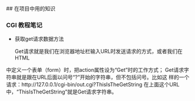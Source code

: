## 在项目中用的知识
*** CGI 教程笔记
- 获取get请求数据方法

  Get请求就是我们在浏览器地址栏输入URL时发送请求的方式，或者我们在HTML
中定义一个表单（form）时，把action属性设为“Get”时的工作方式；
Get请求字符串就是跟在URL后面以问号“?”开始的字符串，但不包括问号。比如这
样的一个请求：http://127.0.0.1/cgi-bin/out.cgi?ThisIsTheGetString
在上面这个URL中，“ThisIsTheGetString”就是Get请求字符串。

